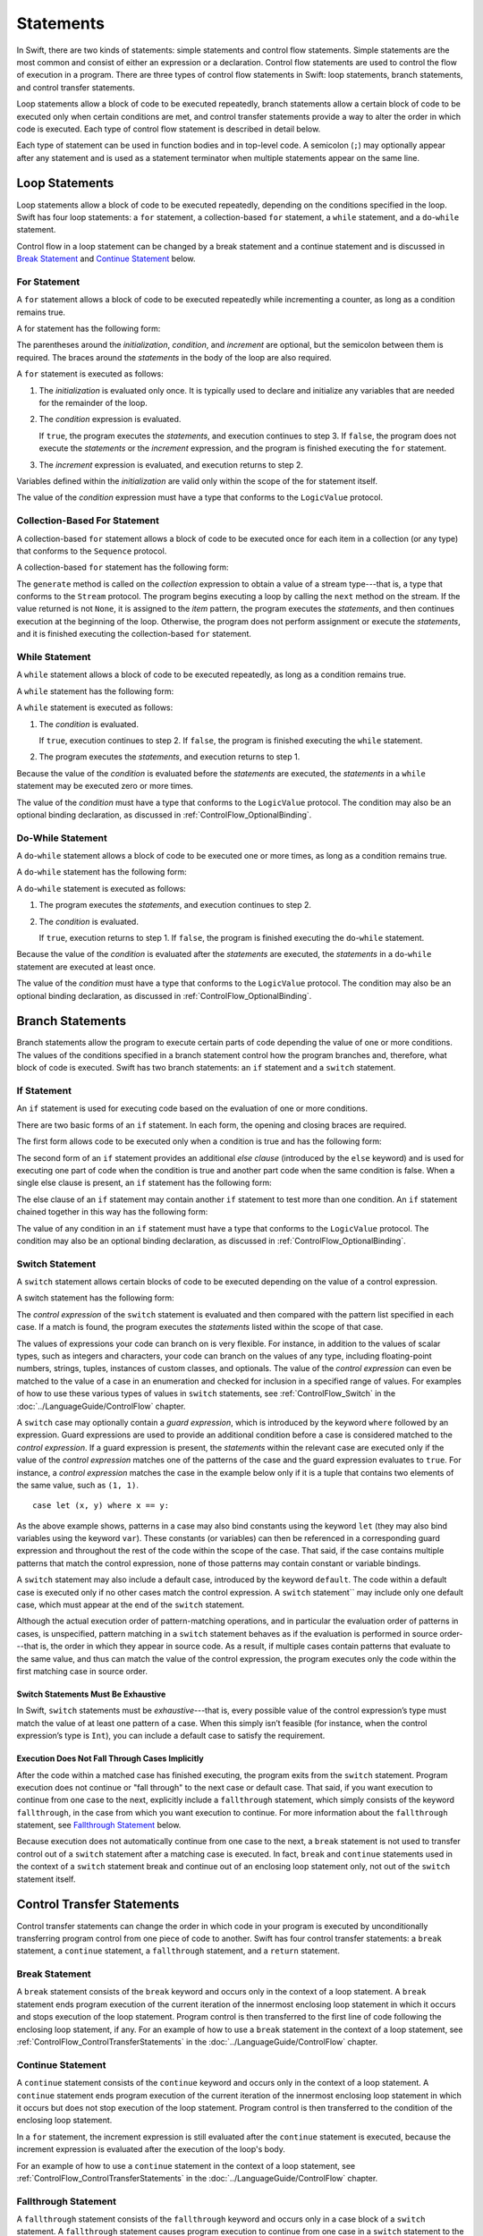 Statements
==========

In Swift, there are two kinds of statements: simple statements and control flow statements.
Simple statements are the most common and consist of either an expression or a declaration.
Control flow statements are used to control the flow of execution in a program.
There are three types of control flow statements in Swift:
loop statements, branch statements, and control transfer statements.

Loop statements allow a block of code to be executed repeatedly,
branch statements allow a certain block of code to be executed
only when certain conditions are met,
and control transfer statements provide a way to alter the order in which code is executed.
Each type of control flow statement is described in detail below.

Each type of statement can be used in function bodies and in top-level code.
A semicolon (``;``) may optionally appear after any statement
and is used as a statement terminator when multiple statements appear on the same line.

.. langref-grammar

    stmt ::= stmt-semicolon
    stmt ::= stmt-if
    stmt ::= stmt-while
    stmt ::= stmt-for-c-style
    stmt ::= stmt-for-each
    stmt ::= stmt-switch
    stmt ::= stmt-control-transfer

.. syntax-grammar::

    Grammar of a statement

    statement --> expression ;-OPT
    statement --> declaration ;-OPT
    statement --> loop-statement ;-OPT
    statement --> branch-statement ;-OPT
    statement --> control-transfer-statement ;-OPT
    statements --> statement statements-OPT

.. NOTE: Removed semicolon-statement as syntactic category,
    because, according to Doug, they're not really statements.
    For example, you can't have
        if foo { ; }
    but you should be able to if it's truly considered a statement.
    The semicolon isn't even required for the compiler; we just added
    rules that require them in some places to enforce a certain amount
    of readability.


Loop Statements
---------------

Loop statements allow a block of code to be executed repeatedly,
depending on the conditions specified in the loop.
Swift has four loop statements:
a ``for`` statement, a collection-based ``for`` statement, a ``while`` statement,
and a ``do``-``while`` statement.

Control flow in a loop statement can be changed by a break statement and a continue statement
and is discussed in `Break Statement`_ and `Continue Statement`_ below.

.. syntax-grammar::

    Grammar of a loop statement

    loop-statement --> for-statement
    loop-statement --> collection-based-for-statement
    loop-statement --> while-statement
    loop-statement --> do-while-statement


For Statement
~~~~~~~~~~~~~

A ``for`` statement allows a block of code to be executed repeatedly
while incrementing a counter,
as long as a condition remains true.

A for statement has the following form:

.. syntax-outline::

    for (<#initialization#>; <#condition#>; <#increment#>) {
        <#statements#>
    }

The parentheses around the *initialization*, *condition*,
and *increment* are optional, but the semicolon between them is required.
The braces around the *statements* in the body of the loop are also required.

A ``for`` statement is executed as follows:

1. The *initialization* is evaluated only once.
   It is typically used to declare and initialize any variables
   that are needed for the remainder of the loop.

2. The *condition* expression is evaluated.

   If ``true``,
   the program executes the *statements*,
   and execution continues to step 3.
   If ``false``,
   the program does not execute the *statements* or the *increment* expression,
   and the program is finished executing the ``for`` statement.

3. The *increment* expression is evaluated,
   and execution returns to step 2.

Variables defined within the *initialization*
are valid only within the scope of the for statement itself.

The value of the *condition* expression must have a type that conforms to
the ``LogicValue`` protocol.

.. TODO: Document the scope of loop variables.
   This applies to all loops, so it doesn't belong here.

.. langref-grammar

    stmt-for-c-style    ::= 'for'     stmt-for-c-style-init? ';' expr? ';' expr-basic?     brace-item-list
    stmt-for-c-style    ::= 'for' '(' stmt-for-c-style-init? ';' expr? ';' expr-basic? ')' brace-item-list
    stmt-for-c-style-init ::= decl-var
    stmt-for-c-style-init ::= expr

.. syntax-grammar::

    Grammar of a for statement

    for-statement --> ``for`` for-init-OPT ``;`` expression-OPT ``;`` expression-OPT code-block
    for-statement --> ``for`` ``(`` for-init-OPT ``;`` expression-OPT ``;`` expression-OPT ``)`` code-block

    for-init --> variable-declaration | expression-list


Collection-Based For Statement
~~~~~~~~~~~~~~~~~~~~~~~~~~~~~~

.. Other rejected headings included range-based, enumerator-based,
   container-based sequence-based and for-each.

A collection-based ``for`` statement allows a block of code to be executed
once for each item in a collection (or any type)
that conforms to the ``Sequence`` protocol.

A collection-based ``for`` statement has the following form:

.. syntax-outline::

    for <#item#> in <#collection#> {
        <#statements#>
    }

The ``generate`` method is called on the *collection* expression
to obtain a value of a stream type---that is,
a type that conforms to the ``Stream`` protocol.
The program begins executing a loop
by calling the ``next`` method on the stream.
If the value returned is not ``None``,
it is assigned to the *item* pattern,
the program executes the *statements*,
and then continues execution at the beginning of the loop.
Otherwise, the program does not perform assignment or execute the *statements*,
and it is finished executing the collection-based ``for`` statement.

.. TODO: Doug's remarks from 1/29/14 meeting:
    Consider calling this sequence-based-for-statement,
    because a collection has some implication that the collection
    could be iterated multiple times---it could be a random number generator.

.. TODO: Move this info to the stdlib reference as appropriate.

.. langref-grammar

    stmt-for-each ::= 'for' pattern 'in' expr-basic brace-item-list

.. syntax-grammar::

    Grammar of a collection-based for statement

    collection-based-for-statement --> ``for`` pattern ``in`` expression code-block


While Statement
~~~~~~~~~~~~~~~

A ``while`` statement allows a block of code to be executed repeatedly,
as long as a condition remains true.

A ``while`` statement has the following form:

.. syntax-outline::

    while <#condition#> {
        <#statements#>
    }

A ``while`` statement is executed as follows:

1. The *condition* is evaluated.

   If ``true``, execution continues to step 2.
   If ``false``, the program is finished executing the ``while`` statement.

2. The program executes the *statements*, and execution returns to step 1.

Because the value of the *condition* is evaluated before the *statements* are executed,
the *statements* in a ``while`` statement may be executed zero or more times.

The value of the *condition* must have a type that conforms to
the ``LogicValue`` protocol. The condition may also be an optional binding declaration,
as discussed in :ref:`ControlFlow_OptionalBinding`.

.. langref-grammar

    stmt-while ::= 'while' expr-basic brace-item-list

.. syntax-grammar::

    Grammar of a while statement

    while-statement --> ``while`` while-condition  code-block
    while-condition --> expression | declaration


Do-While Statement
~~~~~~~~~~~~~~~~~~

A ``do``-``while`` statement allows a block of code to be executed one or more times,
as long as a condition remains true.

A ``do``-``while`` statement has the following form:

.. syntax-outline::

    do {
        <#statements#>
    } while <#condition#>

A ``do``-``while`` statement is executed as follows:

1. The program executes the *statements*,
   and execution continues to step 2.

2. The *condition* is evaluated.

   If ``true``, execution returns to step 1.
   If ``false``, the program is finished executing the ``do``-``while`` statement.

Because the value of the *condition* is evaluated after the *statements* are executed,
the *statements* in a ``do``-``while`` statement are executed at least once.

The value of the *condition* must have a type that conforms to
the ``LogicValue`` protocol. The condition may also be an optional binding declaration,
as discussed in :ref:`ControlFlow_OptionalBinding`.

.. langref-grammar

    stmt-do-while ::= 'do' brace-item-list 'while' expr

.. syntax-grammar::

    Grammar of a do-while statement

    do-while-statement --> ``do`` code-block ``while`` while-condition


Branch Statements
-----------------

Branch statements allow the program to execute certain parts of code
depending the value of one or more conditions.
The values of the conditions specified in a branch statement
control how the program branches and, therefore, what block of code is executed.
Swift has two branch statements: an ``if`` statement and a ``switch`` statement.

.. syntax-grammar::

    Grammer of a branch statement

    branch-statement --> if-statement
    branch-statement --> switch-statement


If Statement
~~~~~~~~~~~~

An ``if`` statement is used for executing code
based on the evaluation of one or more conditions.

There are two basic forms of an ``if`` statement.
In each form, the opening and closing braces are required.

The first form allows code to be executed only when a condition is true
and has the following form:

.. syntax-outline::

    if <#condition#> {
        <#statements#>
    }

The second form of an ``if`` statement provides an additional *else clause*
(introduced by the ``else`` keyword)
and is used for executing one part of code when the condition is true
and another part code when the same condition is false.
When a single else clause is present, an ``if`` statement has the following form:

.. syntax-outline::

    if <#condition#> {
        <#statements to execute if condition is true#>
    } else {
        <#statements to execute if condition is false#>
    }

The else clause of an ``if`` statement may contain another ``if`` statement
to test more than one condition.
An ``if`` statement chained together in this way has the following form:

.. syntax-outline::

    if <#condition 1#> {
        <#statements to execute if condition 1 is true#>
    } else if <#condition 2#> {
        <#statements to execute if condition 2 is true#>
    } else {
        <#statements to execute if both conditions are false#>
    }

The value of any condition in an ``if`` statement must have a type that conforms to
the ``LogicValue`` protocol. The condition may also be an optional binding declaration,
as discussed in :ref:`ControlFlow_OptionalBinding`.

.. TODO: Should we promote this last sentence (here and elsewhere) higher up in the chapter?

.. langref-grammar

    stmt-if      ::= 'if' expr-basic brace-item-list stmt-if-else?
    stmt-if-else ::= 'else' brace-item-list
    stmt-if-else ::= 'else' stmt-if

.. syntax-grammar::

    Grammar of an if statement

    if-statement  --> ``if`` if-condition code-block else-clause-OPT
    if-condition --> expression | declaration
    else-clause  --> ``else`` code-block | ``else`` if-statement


Switch Statement
~~~~~~~~~~~~~~~~

.. FIXME: "You can use" is a bit wordy.
   We need to settle on a convention for starting each section.

A ``switch`` statement allows certain blocks of code to be executed
depending on the value of a control expression.

A switch statement has the following form:

.. syntax-outline::

    switch <#control expression#> {
        case <#pattern list 1#>:
            <#statements#>
        case <#pattern list 2#> where <#condition#>:
            <#statements#>
        default:
            <#statements#>
    }

The *control expression* of the ``switch`` statement is evaluated
and then compared with the pattern list specified in each case.
If a match is found,
the program executes the *statements* listed within the scope of that case.

The values of expressions your code can branch on is very flexible. For instance,
in addition to the values of scalar types, such as integers and characters,
your code can branch on the values of any type, including floating-point numbers, strings,
tuples, instances of custom classes, and optionals.
The value of the *control expression* can even be matched to the value of a case in an enumeration
and checked for inclusion in a specified range of values.
For examples of how to use these various types of values in ``switch`` statements,
see :ref:`ControlFlow_Switch` in the :doc:`../LanguageGuide/ControlFlow` chapter.

A ``switch`` case may optionally contain a *guard expression*,
which is introduced by the keyword ``where`` followed by an expression.
Guard expressions are used to provide an additional condition
before a case is considered matched to the *control expression*.
If a guard expression is present, the *statements* within the relevant case
are executed only if the value of the *control expression*
matches one of the patterns of the case and the guard expression evaluates to ``true``.
For instance, a *control expression* matches the case in the example below
only if it is a tuple that contains two elements of the same value, such as ``(1, 1)``. ::

    case let (x, y) where x == y:

As the above example shows, patterns in a case may also bind constants
using the keyword ``let`` (they may also bind variables using the keyword ``var``).
These constants (or variables) can then be referenced in a corresponding guard expression
and throughout the rest of the code within the scope of the case.
That said, if the case contains multiple patterns that match the control expression,
none of those patterns may contain constant or variable bindings.

A ``switch`` statement may also include a default case, introduced by the keyword ``default``.
The code within a default case is executed only if no other cases match the control expression.
A ``switch`` statement`` may include only one default case,
which must appear at the end of the ``switch`` statement.

Although the actual execution order of pattern-matching operations,
and in particular the evaluation order of patterns in cases, is unspecified,
pattern matching in a ``switch`` statement behaves
as if the evaluation is performed in source order---that is,
the order in which they appear in source code.
As a result, if multiple cases contain patterns that evaluate to the same value,
and thus can match the value of the control expression,
the program executes only the code within the first matching case in source order.


Switch Statements Must Be Exhaustive
++++++++++++++++++++++++++++++++++++

In Swift, ``switch`` statements must be *exhaustive*---that is,
every possible value of the control expression’s type
must match the value of at least one pattern of a case.
When this simply isn’t feasible
(for instance, when the control expression’s type is ``Int``),
you can include a default case to satisfy the requirement.


Execution Does Not Fall Through Cases Implicitly
++++++++++++++++++++++++++++++++++++++++++++++++

After the code within a matched case has finished executing,
the program exits from the ``switch`` statement.
Program execution does not continue or "fall through" to the next case or default case.
That said, if you want execution to continue from one case to the next,
explicitly include a ``fallthrough`` statement,
which simply consists of the keyword ``fallthrough``,
in the case from which you want execution to continue.
For more information about the ``fallthrough`` statement, see `Fallthrough Statement`_ below.

Because execution does not automatically continue from one case to the next,
a ``break`` statement is not used to transfer control out of a ``switch`` statement after
a matching case is executed.
In fact, ``break`` and ``continue`` statements used in the context of a ``switch`` statement
break and continue out of an enclosing loop statement only,
not out of the ``switch`` statement itself.

.. langref-grammar

    stmt-switch ::= 'switch' expr-basic '{' stmt-switch-case* '}'
    stmt-switch-case ::= (case-label+ | default-label) brace-item*
    case-label ::= 'case' pattern (',' pattern)* ('where' expr)? ':'
    default-label ::= 'default' ':'


.. syntax-grammar::

    Grammar of a switch statement

    switch-statement --> ``switch`` expression ``{`` switch-cases-OPT ``}``
    switch-cases --> switch-case switch-cases-OPT
    switch-case --> case-labels statements-OPT | default-label statements-OPT

    case-labels --> case-label case-labels-OPT
    case-label --> case pattern-list guard-clause-OPT ``:``
    default-label --> ``default:``

    guard-clause --> ``where`` guard-expression
    guard-expression --> expression


Control Transfer Statements
---------------------------

Control transfer statements can change the order in which code in your program is executed
by unconditionally transferring program control from one piece of code to another.
Swift has four control transfer statements: a ``break`` statement, a ``continue`` statement,
a ``fallthrough`` statement, and a ``return`` statement.

.. langref-grammar

    stmt-control-transfer ::= stmt-return
    stmt-control-transfer ::= stmt-break
    stmt-control-transfer ::= stmt-continue
    stmt-control-transfer ::= stmt-fallthrough

.. syntax-grammar::

    Grammar of a control transfer statement

    control-transfer-statement --> break-statement
    control-transfer-statement --> continue-statement
    control-transfer-statement --> fallthrough-statement
    control-transfer-statement --> return-statement


Break Statement
~~~~~~~~~~~~~~~

A ``break`` statement consists of the ``break`` keyword
and occurs only in the context of a loop statement.
A ``break`` statement ends program execution of the current iteration
of the innermost enclosing loop statement in which it occurs
and stops execution of the loop statement.
Program control is then transferred to the first line of code following the enclosing
loop statement, if any.
For an example of how to use a ``break`` statement in the context of a loop statement,
see :ref:`ControlFlow_ControlTransferStatements`
in the :doc:`../LanguageGuide/ControlFlow` chapter.

.. langref-grammar

    stmt-break ::= 'break' (Note: the langref grammar contained a typo)

.. syntax-grammar::

    Grammar of a break statement

    break-statement --> ``break``


Continue Statement
~~~~~~~~~~~~~~~~~~

A ``continue`` statement consists of the ``continue`` keyword
and occurs only in the context of a loop statement.
A ``continue`` statement ends program execution of the current iteration
of the innermost enclosing loop statement in which it occurs
but does not stop execution of the loop statement.
Program control is then transferred to the condition
of the enclosing loop statement.

In a ``for`` statement,
the increment expression is still evaluated after the ``continue`` statement is executed,
because the increment expression is evaluated after the execution of the loop's body.

For an example of how to use a ``continue`` statement in the context of a loop statement,
see :ref:`ControlFlow_ControlTransferStatements`
in the :doc:`../LanguageGuide/ControlFlow` chapter.

.. langref-grammar

    stmt-continue ::= 'continue' (Note: the langref grammar contained a typo)


.. syntax-grammar::

    Grammar of a continue statement

    continue-statement --> ``continue``


Fallthrough Statement
~~~~~~~~~~~~~~~~~~~~~

A ``fallthrough`` statement consists of the ``fallthrough`` keyword
and occurs only in a case block of a ``switch`` statement.
A ``fallthrough`` statement causes program execution to continue
from one case in a ``switch`` statement to the next case.
Program execution continues to the next case
even if the patterns of the case label do not match
the value of the ``switch`` statement's control expression.

A ``fallthrough`` statement can appear anywhere inside a ``switch`` statement,
not just as the last statement of a case block,
but it may not be used in the final case block.
It also cannot transfer control into a case block
whose pattern contains constant or variable bindings.

.. TODO: Need a decided-on name for "var" bindings.

For an example of how to use a ``fallthrough`` statement in a ``switch`` statement,
see :ref:`ControlFlow_ControlTransferStatements`
in the :doc:`../LanguageGuide/ControlFlow` chapter.

.. langref-grammar

    stmt-fallthrough ::= 'fallthrough'

.. syntax-grammar::

    Grammar of a fallthrough statement

    fallthrough-statement --> ``fallthrough``


Return Statement
~~~~~~~~~~~~~~~~

A ``return`` statement occurs only in the body of a function or method definition
and causes program execution to return to the calling function or method.
Program execution continues at the point immediately following the function or method call.

A ``return`` statement may consist of only the keyword ``return``,
or it may consist of the keyword ``return`` followed by an expression, as shown below.

.. syntax-outline::

    return <#expression#>

When a ``return`` statement is followed by an expression,
the value of the expression is returned to the calling function or method.
If the value of the expression does not match the value of the return type
declared in the function or method declaration,
the expression's value is converted to the return type
before it is returned to the calling function or method.

.. TODO: Discuss how the conversion takes place and what is allowed to be converted
    in the (yet to be written) chapter on subtyping and type conversions.

When a ``return`` statement is not followed by an expression,
it can be used only to return from a function or method that does not return a value
(that is, when the return type of the function or method is ``Void`` or ``()``).

.. langref-grammar

    stmt-return ::= 'return' expr
    stmt-return ::= 'return'


.. syntax-grammar::

    Grammar of a return statement

    return-statement --> ``return`` expression-OPT
